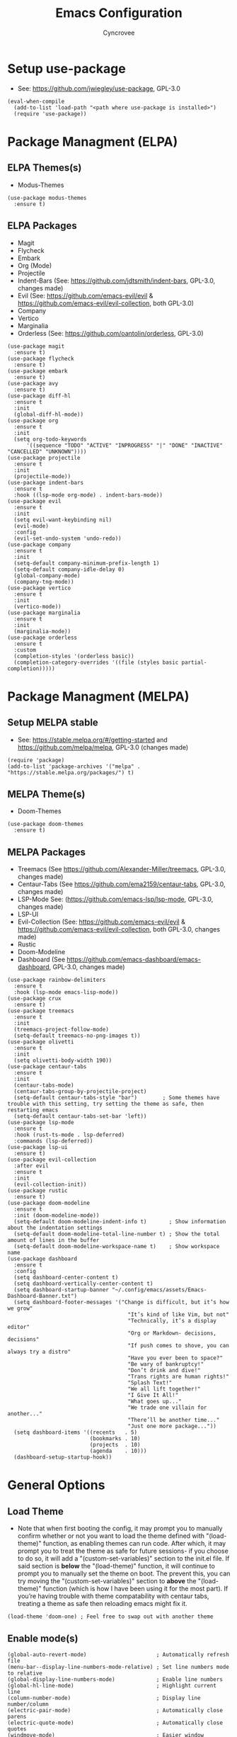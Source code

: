 #+TITLE: Emacs Configuration
#+AUTHOR: Cyncrovee
#+DESCRIPTION: My emacs configuration, the file format is .org however it should be able to be parsed and applied to emacs via org-babel

* Setup use-package
- See: https://github.com/jwiegley/use-package, GPL-3.0
#+BEGIN_SRC elisp
  (eval-when-compile
    (add-to-list 'load-path "<path where use-package is installed>")
    (require 'use-package))
#+END_SRC

* Package Managment (ELPA)
** ELPA Themes(s)
- Modus-Themes
#+BEGIN_SRC elisp
  (use-package modus-themes
    :ensure t)
#+END_SRC
** ELPA Packages
- Magit
- Flycheck
- Embark
- Org (Mode)
- Projectile
- Indent-Bars (See: https://github.com/jdtsmith/indent-bars, GPL-3.0, changes made)
- Evil (See: https://github.com/emacs-evil/evil & https://github.com/emacs-evil/evil-collection, both GPL-3.0)
- Company
- Vertico
- Marginalia
- Orderless (See: https://github.com/oantolin/orderless, GPL-3.0)
#+BEGIN_SRC elisp
  (use-package magit
    :ensure t)
  (use-package flycheck
    :ensure t)
  (use-package embark
    :ensure t)
  (use-package avy
    :ensure t)
  (use-package diff-hl
    :ensure t
    :init
    (global-diff-hl-mode))
  (use-package org
    :ensure t
    :init
    (setq org-todo-keywords
        '((sequence "TODO" "ACTIVE" "INPROGRESS" "|" "DONE" "INACTIVE" "CANCELLED" "UNKNOWN"))))
  (use-package projectile
    :ensure t
    :init
    (projectile-mode))
  (use-package indent-bars
    :ensure t
    :hook ((lsp-mode org-mode) . indent-bars-mode))
  (use-package evil
    :ensure t
    :init
    (setq evil-want-keybinding nil)
    (evil-mode)
    :config
    (evil-set-undo-system 'undo-redo))
  (use-package company
    :ensure t
    :init
    (setq-default company-minimum-prefix-length 1)
    (setq-default company-idle-delay 0)
    (global-company-mode)
    (company-tng-mode))
  (use-package vertico
    :ensure t
    :init
    (vertico-mode))
  (use-package marginalia
    :ensure t
    :init
    (marginalia-mode))
  (use-package orderless
    :ensure t
    :custom
    (completion-styles '(orderless basic))
    (completion-category-overrides '((file (styles basic partial-completion)))))
#+END_SRC

* Package Managment (MELPA)
** Setup MELPA stable
- See: https://stable.melpa.org/#/getting-started and https://github.com/melpa/melpa, GPL-3.0 (changes made)
#+BEGIN_SRC elisp
  (require 'package)
  (add-to-list 'package-archives '("melpa" . "https://stable.melpa.org/packages/") t)
#+END_SRC
** MELPA Theme(s)
- Doom-Themes
#+BEGIN_SRC elisp
  (use-package doom-themes
    :ensure t)
#+END_SRC
** MELPA Packages
- Treemacs (See https://github.com/Alexander-Miller/treemacs, GPL-3.0, changes made)
- Centaur-Tabs (See https://github.com/ema2159/centaur-tabs, GPL-3.0, changes made)
- LSP-Mode See: (https://github.com/emacs-lsp/lsp-mode, GPL-3.0, changes made)
- LSP-UI
- Evil-Collection (See: https://github.com/emacs-evil/evil & https://github.com/emacs-evil/evil-collection, both GPL-3.0, changes made)
- Rustic
- Doom-Modeline
- Dashboard (See https://github.com/emacs-dashboard/emacs-dashboard, GPL-3.0, changes made)
#+BEGIN_SRC elisp
  (use-package rainbow-delimiters
    :ensure t
    :hook (lsp-mode emacs-lisp-mode))
  (use-package crux
    :ensure t)
  (use-package treemacs
    :ensure t
    :init
    (treemacs-project-follow-mode)
    (setq-default treemacs-no-png-images t))
  (use-package olivetti
    :ensure t
    :init
    (setq olivetti-body-width 190))
  (use-package centaur-tabs
    :ensure t
    :init
    (centaur-tabs-mode)
    (centaur-tabs-group-by-projectile-project)
    (setq-default centaur-tabs-style "bar")        ; Some themes have trouble with this setting, try setting the theme as safe, then restarting emacs
    (setq-default centaur-tabs-set-bar 'left))
  (use-package lsp-mode
    :ensure t
    :hook (rust-ts-mode . lsp-deferred)
    :commands (lsp-deferred))
  (use-package lsp-ui
    :ensure t)
  (use-package evil-collection
    :after evil
    :ensure t
    :init
    (evil-collection-init))
  (use-package rustic
    :ensure t)
  (use-package doom-modeline
    :ensure t
    :init (doom-modeline-mode))
    (setq-default doom-modeline-indent-info t)       ; Show information about the indentation settings
    (setq-default doom-modeline-total-line-number t) ; Show the total amount of lines in the buffer
    (setq-default doom-modeline-workspace-name t)    ; Show workspace name
  (use-package dashboard
    :ensure t
    :config
    (setq dashboard-center-content t)
    (setq dashboard-vertically-center-content t)
    (setq dashboard-startup-banner "~/.config/emacs/assets/Emacs-Dashboard-Banner.txt")
    (setq dashboard-footer-messages '("Change is difficult, but it’s how we grow"
                                        "It’s kind of like Vim, but not"
                                        "Technically, it’s a display editor"
                                        "Org or Markdown- decisions, decisions"
                                        "If push comes to shove, you can always try a distro"
                                        "Have you ever been to space?"
                                        "Be wary of bankruptcy!"
                                        "Don’t drink and dive!"
                                        "Trans rights are human rights!"
                                        "Splash Text!"
                                        "We all lift together!"
                                        "I Give It All!"
                                        "What goes up..."
                                        "We trade one villain for another..."
                                        "There’ll be another time..."
                                        "Just one more package..."))
    (setq dashboard-items '((recents   . 5)
                            (bookmarks . 10)
                            (projects  . 10)
                            (agenda    . 10)))
    (dashboard-setup-startup-hook))
#+END_SRC

* General Options
** Load Theme
- Note that when first booting the config, it may prompt you to manually confirm whether or not you want to load the theme defined with "(load-theme)" function, as enabling themes can run code. After which, it may prompt you to treat the theme as safe for future sessions- if you choose to do so, it will add a "(custom-set-variables)" section to the init.el file. If said section is *below* the "(load-theme)" function, it will continue to prompt you to manually set the theme on boot. The prevent this, you can try moving the "(custom-set-variables)" section to *above* the "(load-theme)" function (which is how I have been using it for the most part). If you’re having trouble with theme compatability with centaur tabs, treating a theme as safe then reloading emacs might fix it.
#+BEGIN_SRC elisp
  (load-theme 'doom-one) ; Feel free to swap out with another theme
#+END_SRC
** Enable mode(s)
#+BEGIN_SRC elisp
  (global-auto-revert-mode)                      ; Automatically refresh file
  (menu-bar--display-line-numbers-mode-relative) ; Set line numbers mode to relative
  (global-display-line-numbers-mode)             ; Enable line numbers
  (global-hl-line-mode)                          ; Highlight current line
  (column-number-mode)                           ; Display line number/column
  (electric-pair-mode)                           ; Automatically close parens
  (electric-quote-mode)                          ; Automatically close quotes
  (windmove-mode)                                ; Easier window switching
#+END_SRC
** Set options
#+BEGIN_SRC elisp
  (setq-default
    use-short-answers t              ; Enable the use of short answers (y/n) in yes/no prompts
    make-backup-files nil            ; Disable backup files
    auto-save-default nil            ; Disable auto save files
    create-lockfiles nil             ; Disable lock file creation
    display-line-numbers-width 4     ; Set the width of the line number column
    tab-width 4                      ; Set tab spaces to 4
    indent-tabs-mode nil)             ; Convert tabs to spaces
#+END_SRC
** Set keymaps
#+BEGIN_SRC elisp
  (evil-set-leader 'normal (kbd "SPC")) ;; Set evil leader key to space
  ;; General
  (evil-global-set-key 'normal (kbd "<leader> SPC") 'execute-extended-command) ; Open command minibuffer
  (evil-global-set-key 'normal (kbd "<leader> db") 'dashboard-open)            ; Open/refresh the dashboard
  ;; Evil
  (evil-global-set-key 'normal (kbd "<leader> ew") 'evil-write)     ; Write to (save) file
  (evil-global-set-key 'normal (kbd "<leader> eqq") 'evil-quit)     ; Write to (save) file
  (evil-global-set-key 'normal (kbd "<leader> eqa") 'evil-quit-all) ; Write to (save) file
  ;; Windows (SPC w...)
  (evil-global-set-key 'normal (kbd "<leader> wk") 'windmove-up)          ; Move to the above window
  (evil-global-set-key 'normal (kbd "<leader> wj") 'windmove-down)        ; Move to the below window
  (evil-global-set-key 'normal (kbd "<leader> wh") 'windmove-left)        ; Move to the left window
  (evil-global-set-key 'normal (kbd "<leader> wl") 'windmove-right)       ; Move to the right window
  (evil-global-set-key 'normal (kbd "<leader> ww") 'ace-window)           ; Call ace window
  (evil-global-set-key 'normal (kbd "<leader> wo") 'delete-other-windows) ; Call ace window
  (evil-global-set-key 'normal (kbd "<leader> wt") 'treemacs)             ; Opens/closes the treemacs file tree
  (evil-global-set-key 'normal (kbd "<leader> wsh") 'evil-window-split)   ; Split the window horizontally
  (evil-global-set-key 'normal (kbd "<leader> wsv") 'evil-window-vsplit)  ; Split the window vertically
  ;; Evil-avy (SPC a...)
  (evil-global-set-key 'normal (kbd "<leader> all") 'evil-avy-goto-line)       ; Goto specific line
  (evil-global-set-key 'normal (kbd "<leader> ala") 'evil-avy-goto-line-above) ; Goto specific line above
  (evil-global-set-key 'normal (kbd "<leader> alb") 'evil-avy-goto-line-below) ; Goto specific line below
  (evil-global-set-key 'normal (kbd "<leader> ac") 'evil-avy-goto-char)        ; Goto specific char
  ;; Buffers (SPC b...)
  (evil-global-set-key 'normal (kbd "<leader> bn") 'next-buffer)      ; Move to the next buffer
  (evil-global-set-key 'normal (kbd "<leader> bp") 'previous-buffer)  ; Move to the previous buffer
  (evil-global-set-key 'normal (kbd "<leader> bk") 'kill-this-buffer) ; Kill the current buffer
  (evil-global-set-key 'normal (kbd "<leader> bi") 'ibuffer)          ; Open the ibuffer menu
  ;; Tabs (SPC t...)
  (evil-global-set-key 'normal (kbd "<leader> tg") 'centaur-tabs--groups-menu) ; Open the centaur-tabs group menu
  ;; Dired (SPC d...)
  (evil-global-set-key 'normal (kbd "<leader> dp") 'projectile-dired) ; Open dired in the current projectile project’s root
  ;; LSP (SPC l...)
  (evil-global-set-key 'normal (kbd "<leader> lf") 'lsp-format-buffer) ; Format the current buffer via the LSP
  ;; Org (SPC o...)
  (evil-global-set-key 'normal (kbd "<leader> oi") 'org-indent-mode) ; Enter org indent mode
  (evil-global-set-key 'normal (kbd "<leader> oa") 'org-agenda)      ; Open the org agenda
  (evil-global-set-key 'normal (kbd "<leader> oa") 'org-agenda-exit) ; Close the org agenda
  ;; Embark (SPC e...)
  (evil-global-set-key 'normal (kbd "<leader> ea") 'embark-act) ; Call embark
  ;; Modes
  (evil-global-set-key 'normal (kbd "<leader> mo") 'olivetti-mode) ; Toggle olivetti mode

  ;; Use C-tab and C-shift-tab to navigate buffers
  (keymap-global-set "C-<tab>" 'centaur-tabs-forward)
  (keymap-global-set "C-<iso-lefttab>" 'centaur-tabs-backward)
#+END_SRC
